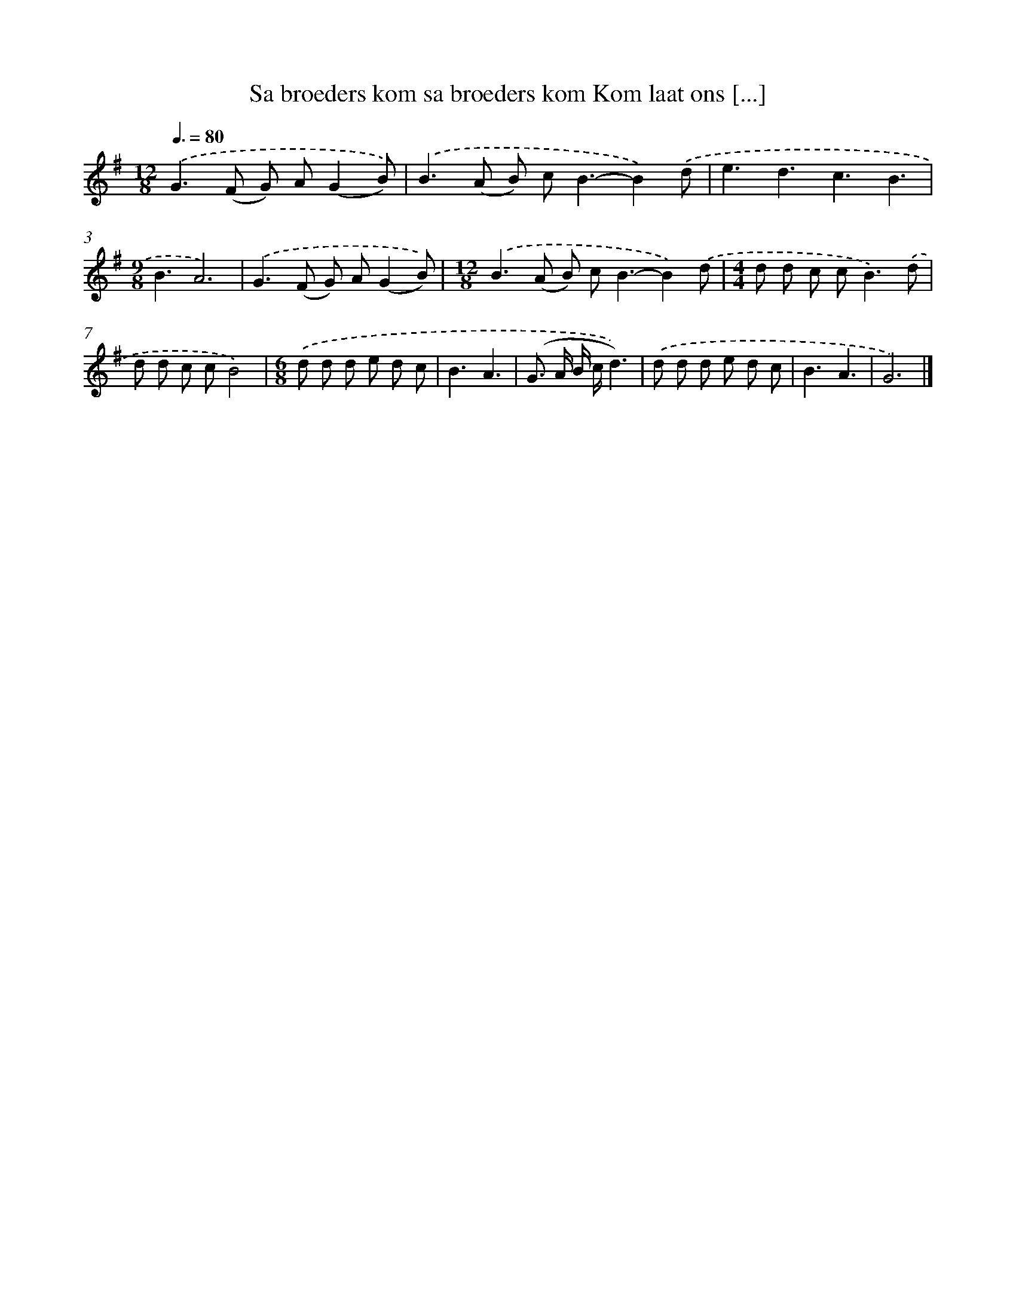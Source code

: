 X: 3760
T: Sa broeders kom sa broeders kom Kom laat ons [...]
%%abc-version 2.0
%%abcx-abcm2ps-target-version 5.9.1 (29 Sep 2008)
%%abc-creator hum2abc beta
%%abcx-conversion-date 2018/11/01 14:36:03
%%humdrum-veritas 3938101261
%%humdrum-veritas-data 1220023313
%%continueall 1
%%barnumbers 0
L: 1/8
M: 12/8
Q: 3/8=80
K: G clef=treble
.('G2>(F2 G) A(G2B)) [I:setbarnb 1]|
.('B2>(A2 B) c2<B2-B2).('d |
e3d3c3B3 |
[M:9/8]B3A6) |
.('G2>(F2 G) A(G2B)) |
[M:12/8].('B2>(A2 B) c2<B2-B2).('d |
[M:4/4]d d c c2<B2).('d |
d d c cB4) |
[M:6/8].('d d d e d c |
B3A3 |
(G> A B/ c/d3)) |
.('d d d e d c |
B3A3 |
G6) |]
